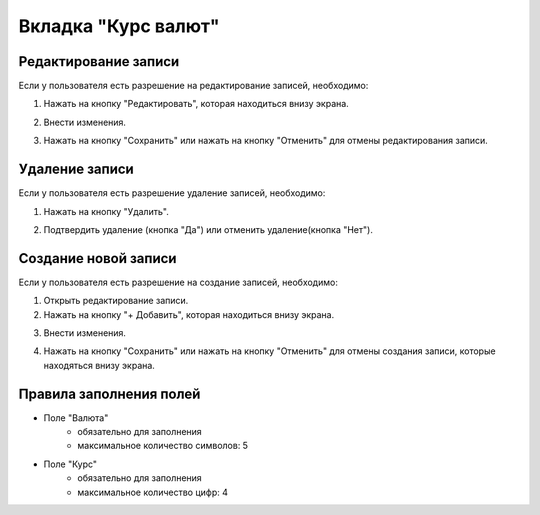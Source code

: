 Вкладка "Курс валют"
====================

Редактирование записи
---------------------

Если у пользователя есть разрешение на редактирование записей, необходимо:

1. Нажать на кнопку "Редактировать", которая находиться внизу экрана.

.. image:: /images/edit_btn_solo.png
   :width: 100 %

2. Внести изменения.

.. image:: /images/currencyrates/fields.png
 :width: 100 %

3. Нажать на кнопку "Сохранить" или нажать на кнопку "Отменить" для отмены редактирования записи.

.. image:: /images/control_btns_solo.png
  :width: 100 %

Удаление записи
---------------

Если у пользователя есть разрешение удаление записей, необходимо:

1. Нажать на кнопку "Удалить".

.. image:: /images/currencyrates/delete_btn.png
  :width: 100 %

2. Подтвердить удаление (кнопка "Да") или отменить удаление(кнопка "Нет").

.. image:: /images/modal/delete_modal_confirm.png
  :width: 100 %

Создание новой записи
---------------------

Если у пользователя есть разрешение на создание записей, необходимо:

1. Открыть редактирование записи.

2. Нажать на кнопку "+ Добавить", которая находиться внизу экрана.

.. image:: /images/control_btns_solo.png
   :width: 100 %

3. Внести изменения.

.. image:: /images/currencyrates/fields.png
  :width: 100 %

4. Нажать на кнопку "Сохранить" или нажать на кнопку "Отменить" для отмены создания записи, которые находяться внизу экрана.

.. image:: /images/control_btns_solo.png
   :width: 100 %

Правила заполнения полей
------------------------

* Поле "Валюта"
    * обязательно для заполнения
    * максимальное количество символов: 5
* Поле "Курс"
    * обязательно для заполнения
    * максимальное количество цифр: 4
